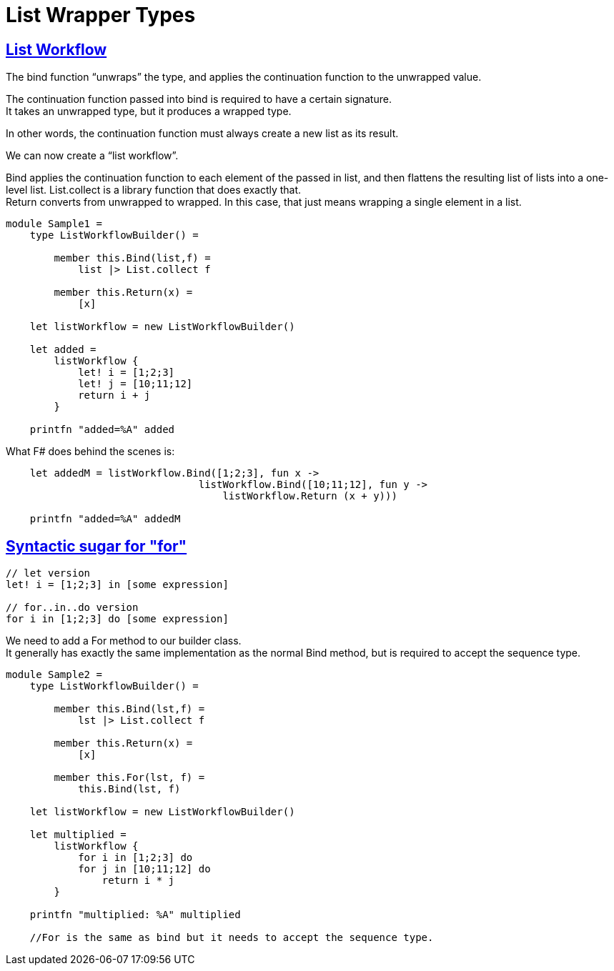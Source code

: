 = List Wrapper Types 
:title: List Wrapper Types 
:navtitle: List Wrapper Types 
:source-highlighter: highlight.js
:highlightjs-languages: fsharp
:sectlinks:


== List Workflow

The bind function “unwraps” the type, and applies the continuation function to the unwrapped value. +

The continuation function passed into bind is required to have a certain signature. +
It takes an unwrapped type, but it produces a wrapped type.

In other words, the continuation function must always create a new list as its result.

We can now create a “list workflow”.

Bind applies the continuation function to each element of the passed in list, and then flattens the resulting list of lists into a one-level list. List.collect is a library function that does exactly that. +
Return converts from unwrapped to wrapped. In this case, that just means wrapping a single element in a list.

[source,fsharp]
----
module Sample1 =
    type ListWorkflowBuilder() =

        member this.Bind(list,f) =
            list |> List.collect f

        member this.Return(x) =
            [x]

    let listWorkflow = new ListWorkflowBuilder()

    let added =
        listWorkflow {
            let! i = [1;2;3]
            let! j = [10;11;12]
            return i + j
        }

    printfn "added=%A" added
----

What F# does behind the scenes is:

[source,fsharp]
----
    let addedM = listWorkflow.Bind([1;2;3], fun x ->
                                listWorkflow.Bind([10;11;12], fun y ->
                                    listWorkflow.Return (x + y)))

    printfn "added=%A" addedM
----

== Syntactic sugar for "for"

[source,fsharp]
----
// let version
let! i = [1;2;3] in [some expression]

// for..in..do version
for i in [1;2;3] do [some expression]
----


We need to add a For method to our builder class. +
It generally has exactly the same implementation as the normal Bind method, but is required to accept the sequence type.

[source,fsharp]
----
module Sample2 =
    type ListWorkflowBuilder() =

        member this.Bind(lst,f) =
            lst |> List.collect f

        member this.Return(x) =
            [x]

        member this.For(lst, f) =
            this.Bind(lst, f)

    let listWorkflow = new ListWorkflowBuilder()

    let multiplied =
        listWorkflow {
            for i in [1;2;3] do
            for j in [10;11;12] do
                return i * j
        }

    printfn "multiplied: %A" multiplied

    //For is the same as bind but it needs to accept the sequence type.
----
